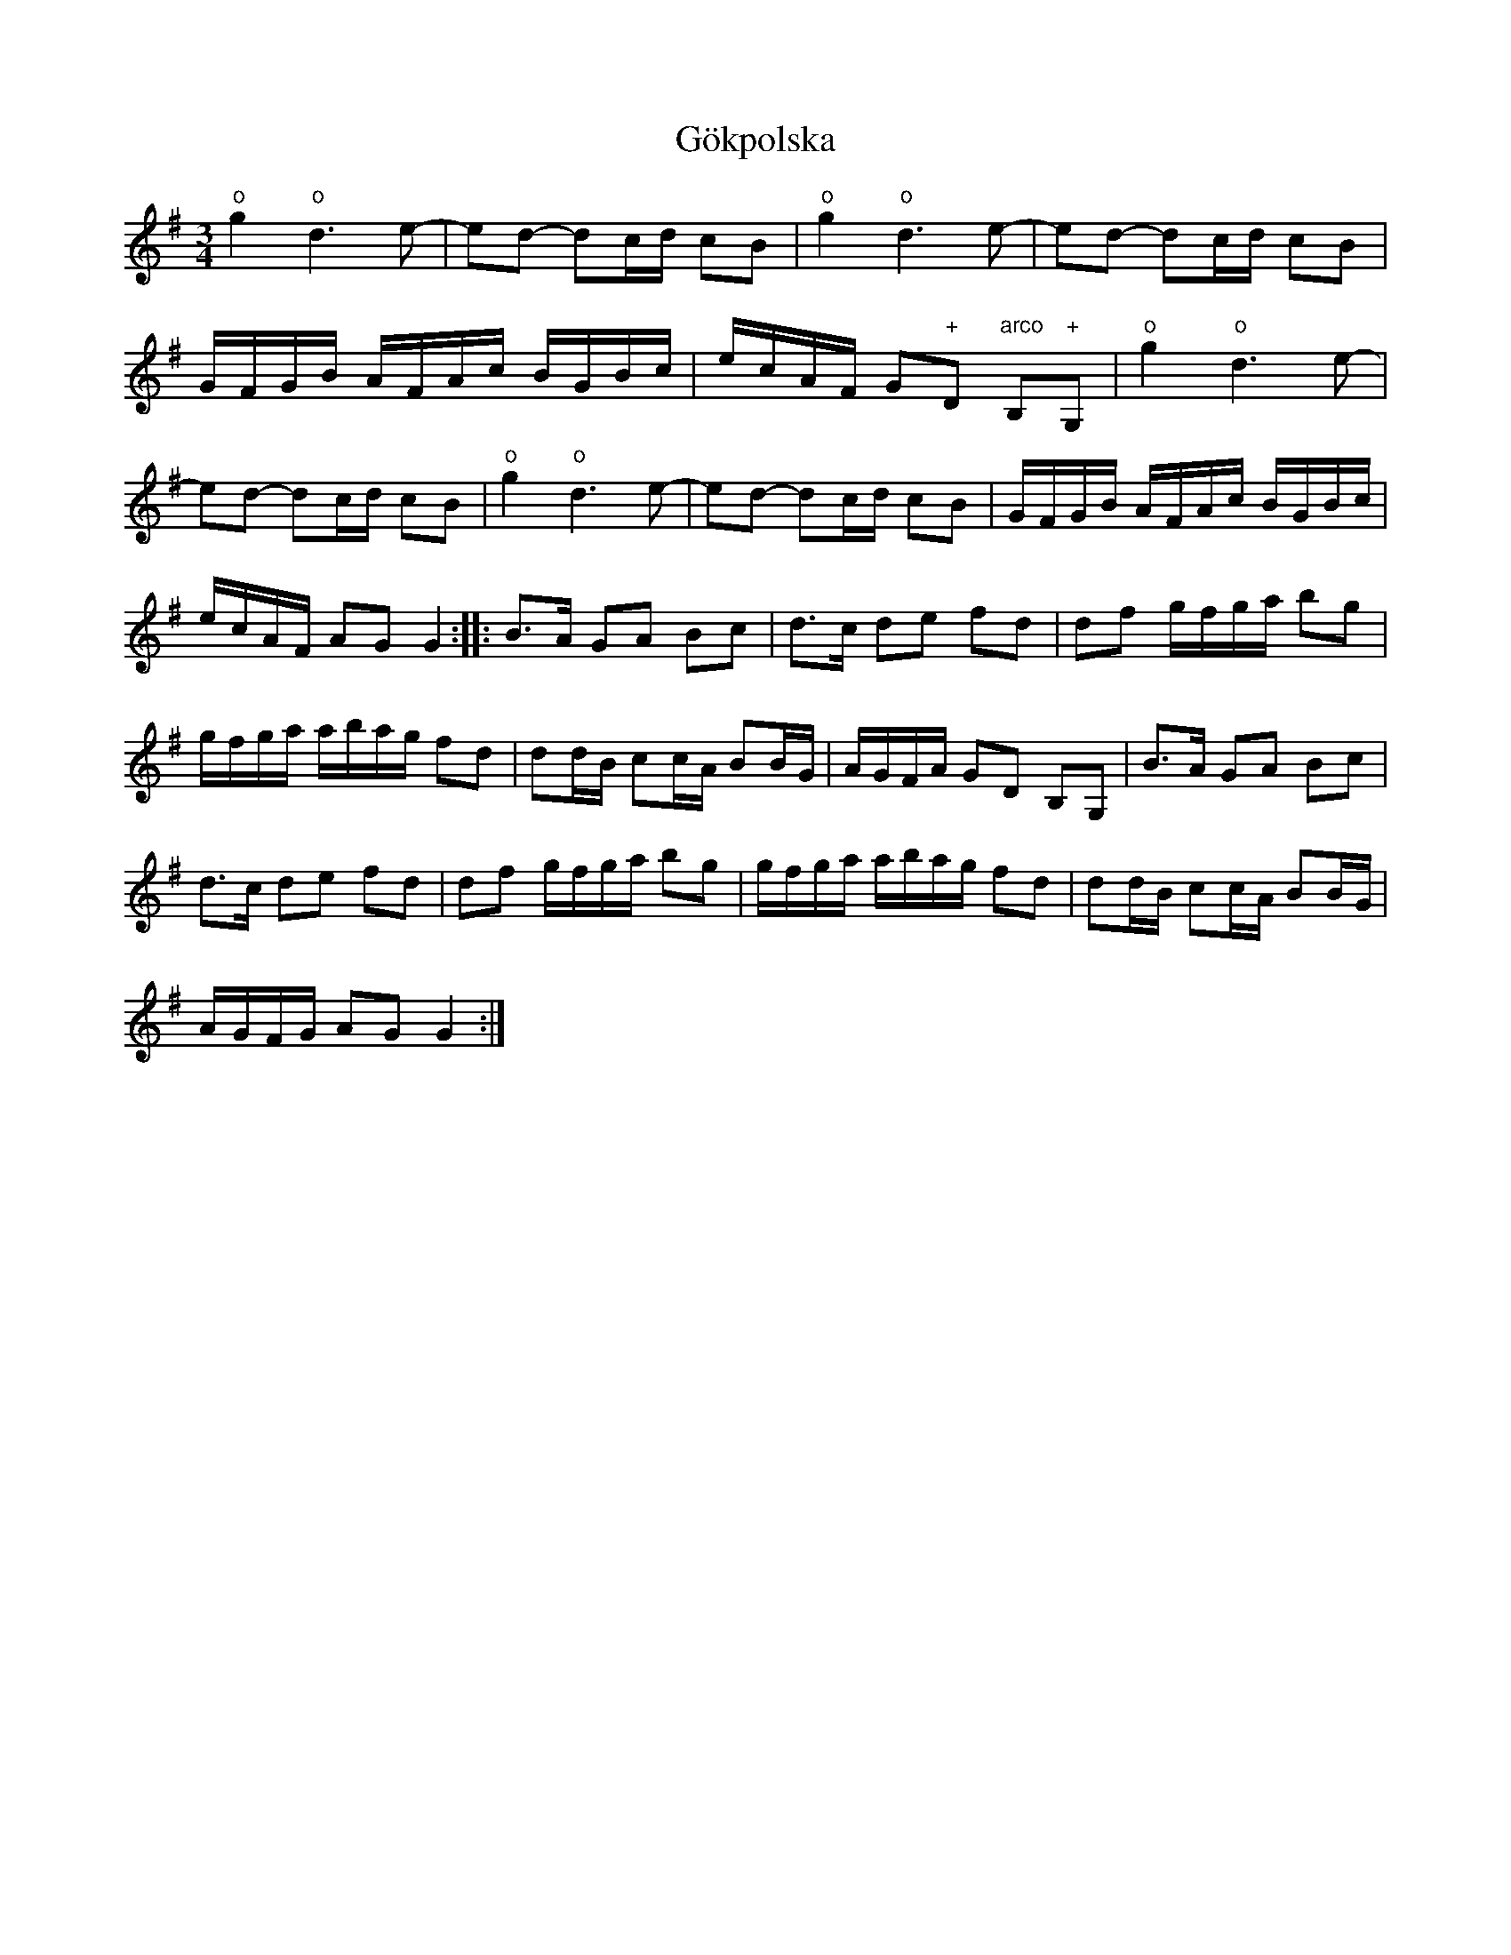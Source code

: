 X:16
T:G\"okpolska
R:sl-polska
S:efter Pelle Fors
N:o = flageolett p{\aa} G-str\"angen
A:\"Osterg\"otland
Z:id:hn-sp-16
M:3/4
L:1/16
K:G
"o"g4 "o"d6e2- | e2d2- d2cd c2B2 | "o"g4 "o"d6e2- | e2d2- d2cd c2B2 |
GFGB AFAc BGBc | ecAF G2"+"D2 "arco"B,2"+"G,2 | "o"g4 "o"d6e2- |
e2d2- d2cd c2B2 | "o"g4 "o"d6e2- | e2d2- d2cd c2B2 | GFGB AFAc BGBc |
ecAF A2G2 G4 :||: B3A G2A2 B2c2 | d3c d2e2 f2d2 | d2f2 gfga b2g2 |
gfga abag f2d2 | d2dB c2cA B2BG | AGFA G2D2 B,2G,2 | B3A G2A2 B2c2 |
d3c d2e2 f2d2 | d2f2 gfga b2g2 | gfga abag f2d2 | d2dB c2cA B2BG |
AGFG A2G2 G4 :|
